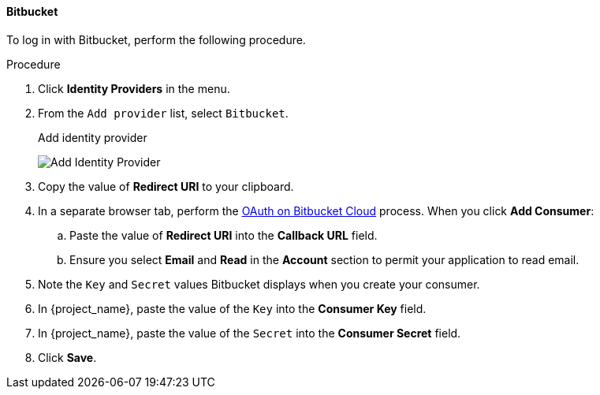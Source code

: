 
==== Bitbucket

To log in with Bitbucket, perform the following procedure.

.Procedure
. Click *Identity Providers* in the menu.
. From the `Add provider` list, select `Bitbucket`.
+
.Add identity provider
image:{project_images}/bitbucket-add-identity-provider.png[Add Identity Provider]
+
. Copy the value of *Redirect URI* to your clipboard.
. In a separate browser tab, perform the https://support.atlassian.com/bitbucket-cloud/docs/use-oauth-on-bitbucket-cloud/[OAuth on Bitbucket Cloud] process. When you click *Add Consumer*:
.. Paste the value of *Redirect URI* into the *Callback URL* field.
.. Ensure you select *Email* and *Read* in the *Account* section to permit your application to read email.
. Note the `Key` and `Secret` values Bitbucket displays when you create your consumer.
. In {project_name}, paste the value of the `Key` into the *Consumer Key* field.
. In {project_name}, paste the value of the `Secret` into the *Consumer Secret* field.
. Click *Save*.
